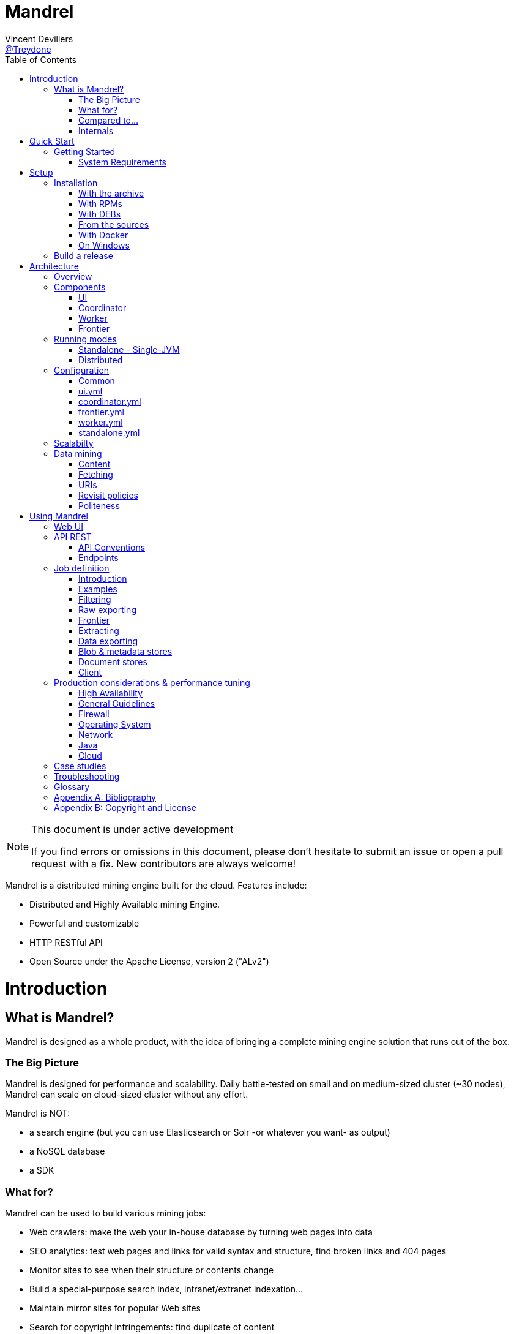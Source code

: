 
= Mandrel
Vincent Devillers <https://twitter.com/treydone[@Treydone]>;
:toc: left

[NOTE]
.This document is under active development
====
If you find errors or omissions in this document, please don't hesitate to submit an issue or open a pull request with a fix.
New contributors are always welcome!
====

Mandrel is a distributed mining engine built for the cloud. Features include:

* Distributed and Highly Available mining Engine.
* Powerful and customizable
* HTTP RESTful API
* Open Source under the Apache License, version 2 ("ALv2")

= Introduction

== What is Mandrel?

Mandrel is designed as a whole product, with the idea of bringing a complete mining engine solution that runs out of the box.

=== The Big Picture

Mandrel is designed for performance and scalability. Daily battle-tested on small and on medium-sized cluster (~30 nodes), Mandrel can scale on cloud-sized cluster without any effort.

Mandrel is NOT:

- a search engine (but you can use Elasticsearch or Solr -or whatever you want- as output)
- a NoSQL database
- a SDK

=== What for?
Mandrel can be used to build various mining jobs:

- Web crawlers: make the web your in-house database by turning web pages into data
- SEO analytics: test web pages and links for valid syntax and structure, find broken links and 404 pages
- Monitor sites to see when their structure or contents change
- Build a special-purpose search index, intranet/extranet indexation...
- Maintain mirror sites for popular Web sites
- Search for copyright infringements: find duplicate of content

=== Compared to...

==== Nutch
Big, big Java project. Open-source. Built for crawling all the web and can be distributed on several machines, such as on AWS or any other cloud provider, as well as  crawling a specific targeted group of websites, every x days or hours.
The architecture is pretty heavy and has lots of dependencies (ant, gora, hbase, hadoop, etc.). Very powerful and manages scheduling, domain restriction, politeness, etc.
Can be run in standalone without Hadoop. Very polite and makes sure that there is only one query per host running at the same time, to avoid being blacklisted.
Run from the command.

In distributed mode, Nutch need a full Hadoop stack (...) and use (veryyyy) long-running MapReduce in order to sort and crawl URL.

Last version is Nutch 2.x, which is a huge rewrite almost from scratch and therefore not so close to 1.x. However, Nutch 2.x is slower and has less features than Nutch 1.x.

In addition to the crawler feature, Nutch is also a search engine and use Lucène to index documents.

==== Heristrix
Heritrix is the Internet Archive's open-source, extensible, web-scale, archival-quality web crawler project.
Have Web Control management interface. A powerful job definition, but based on Spring beans definition. Not designed to be scalable.

Last version is 3.2.0 (Jan 2014).

==== Scrapy
Open-source Python project, best suited for scraping focused websites. Light and easy to use,.
Useful when building a handmade parser on a known website in order to extract precise informations.

Not distributed by default, so not a right tool for a huge amount of websites or big websites.
Some initiatives aimed to add cluster features (Distributed Frontera and Scrapy Cluster) to Scrapy but are difficult to deploy since they are based on Kafka and/or HBase and need an Hadoop cluster.
Politness is respected, but only one process can download on one host at a time.

=== Internals
Mandrel uses Atomix, Thrift, Netty, Undertow and Spring. It can be connected to:

- Mongo
- Elasticsearch
- Kafka
- Cassandra
- Hbase + HDFS
- "Insert your favorite database here"

= Quick Start

== Getting Started

=== System Requirements
Mandrel works on Linux, Mac and Windows. All you need is Java 8+ and a running instance of Mongo 3.0+.

TIP: If you want to quickly setup a running Mongo instance, use Docker:
  docker run -p 27017:27017 --name mongo-mandrel -d mongo

= Setup

== Installation

=== With the archive

This is the easiest method, you can download the latest version here:
https://dl.bintray.com/treydone/generic/

Just unzip the archive and you are done.

=== With RPMs

==== Using +yum+

 .  Copy this text into a 'mandrel.repo' file on your Linux machine:

[source]
#For Mandrel
[mandrel]
name=mandrel
baseurl=https://dl.bintray.com/treydone/rpm
gpgcheck=0
enabled=1

OR

 . Run the following to get a generated .repo file:

 $ wget https://bintray.com/treydone/rpm/rpm -O mandrel.repo

.  Move the repo file to /etc/yum.repos.d/

 $ sudo mv  mandrel.repo /etc/yum.repos.d/

 . Run the installation command

   RHEL and Fedora 21 or earlier::

[source]
  $ sudo yum install mandrel

   Fedora 22 or later::

[source]
  $ sudo dnf install mandrel

==== By downloading

You can directly download the rpm by using:

 $ curl -L "https://dl.bintray.com/treydone/rpm/mandrel-XXX.noarch.rpm" -o mandrel.noarch.rpm

And install it via the +rpm+ command

 $ rpm -Ivh mandrel.noarch.rpm

=== With DEBs

==== Using +apt-get+

To install Mandrel on Debian Sid or Ubuntu Saucy or greater:

. Using the command line, add the following to your /etc/apt/sources.list system config file:

 $ echo "deb https://dl.bintray.com/treydone/deb {distribution} {components}" | sudo tee -a /etc/apt/sources.list

OR

. Add the repository URLs using the "Software Sources" admin UI:

 deb https://dl.bintray.com/treydone/deb {distribution} {components}

. In a terminal, type the +apt-get+ command

 $ sudo apt-get install mandrel

==== By downloading

You can directly download the deb by using:

 $ curl -L "https://dl.bintray.com/treydone/deb/mandrel-XXX.deb" -o mandrel.deb
 $ dpkg -i mandrel.deb

=== From the sources

Mandrel uses Maven 3.3+ for its build system. Simply run:

[source]
mvn clean install -DskipTests
cd standalone
mvn spring-boot:run -DskipTests

=== With Docker

Be sure to have Docker on your machine. If not:

 $ curl -fsSL https://get.docker.com/ | sh

Coming soon...

=== On Windows

Coming soon...

== Build a release

A release can be built with the maven-release-plugin and pushing the new tag. Travis-CI will then deploy the new tag on Bintray
[source]
mvn release:clean
mvn release:prepare -Darguments="-DskipTests" -DpushChanges=false
git push --follow-tags

If something weird happen, just rollback
[source]
mvn release:rollback
mvn release:clean

Travis-CI: https://travis-ci.org/Treydone/mandrel/

Bintray: https://bintray.com/treydone/maven/mandrel/view

= Architecture

== Overview

Mandrel is designed as a distributed system with dedicated/specialized components. In contrast to some projects or architecture like Mercator, Mandrel is composed by 4 types of instances: a UI, a coordinator, a frontier and a worker.

[[img-archi]]
.Architecture
image::archi.png[Architecture, 800, 200]

// TODO insert world wide map

== Components

=== UI

The UI is just a web frontend for presenting the data for the users and allowing the users to manage the jobs.

=== Coordinator

The coordinator is the main process in a Mandrel deployment and has several roles:

- managing the jobs deployment on the workers and on the frontiers
- collecting metrics
- exposing the REST endpoints

[[img-coordinator]]
.Coordinator
image::coordinator.png[Coordinator, 500, 200]

=== Worker

The goal of the worker is simple, it download and parse the content of uri given by the frontiers. Its workflow is more or less the following:

- Pick out a uri from the frontier
- Fetch the content
- Store raw results in blobstore
- Find links in the content
- Store metadata in metadatastore
- If extraction needed, parse the content and store the results in documentstore

A worker consists of:

- fetchers: the fetchers dowload the remote content designated by a URI. There is one fetcher by protocol. By default there are three fetchers started in each worker: one for http/https, an other for ftp/ftps and a last for file.
- chains: each active jobs results in a chain of processors

[[img-worker]]
.Worker
image::worker.png[Worker, 500, 200]

==== Processors

Processors are components that affect the mining.

Common processors:

- link extraction by content-type
- size-limiter/OOM prevent

For HTTP fetchers:

- user-agent
- headers
- cookies
- proxies
- more...

For FTP fetchers:

- proxies
- more...

For HTML content-type responses:
- HTML full interpretation

=== Frontier

The goal of the frontier is to know which URI to process next, and when.
The frontier decides the logic and policies to follow when a crawler is visiting sources like websites: what pages should be crawled next, priorities and ordering, how often pages are revisited, etc.
It keeps the state of the crawl. This includes, but is not limited to:

- What URIs have been discovered
- What URIs are being processed (fetched)
- What URIs have been processed

The frontier garanties the respect of the politeness like the bandwidth limits or the number of pages to be crawled.

The frontier is set of various background tasks:

- Priorizer: from a set of URIs, schedule the priority of the URIs and push them in the internal queues
- Revisiter: revisit a page, when and how

== Running modes

=== Standalone - Single-JVM

[[img-standalone]]
.Standalone Mode
image::standalone.png[Standalone Mode, 250, 200]

Start using:

 $ ./bin/standaloned start

Stop using:

 $ ./bin/standaloned stop

=== Distributed

[[img-distributed]]
.Distributed Mode
image::distributed.png[Distributed Mode, 800, 200]

[source]
$ ./bin/coordinatord start
$ ./bin/frontierd start
$ ./bin/workerd start
$ ./bin/ui-serverd start

[source]
$ ./bin/workerd start
$ ./bin/frontierd start
$ ./bin/coordinatord stop
$ ./bin/ui-serverd stop

== Configuration

=== Common

==== Discovery

By default, Mandrel uses Atomix for the all the clustering operations like discovery and partitions.

[source]
discovery:
  instanceHost: localhost
  atomix:
    hosts:
      - localhost:50000

[[discovery.instanceHost]]
*`discovery.instanceHost`*::
+
.Description
The address what will be registered in the discovery.
+
.Default
`localhost`

[[discovery.atomix.hosts]]
*`discovery.atomix.hosts`*::
+
.Description
A YAML list of servers in the Coordinator ensemble.
    For example, "host1.mydomain.com,host2.mydomain.com,host3.mydomain.com".
    By default this is set to localhost for local mode
    of operation. For a fully-distributed setup, this should be set to a full
    list of Coordinator ensemble servers.
+
.Default
`localhost:50000`

===== Zookeeper

Mandrel can also use Zookeeper as the clustering layer. You need to disable the atomix configuration before:

[source]
discovery:
  instanceHost: localhost
   atomix:
     enabled: false
  zookeeper:
    enabled: true
    connectString: localhost:2181
    root: /mandrel

[[discovery.zookeeper.connectString]]
*`discovery.zookeeper.connectString`*::
+
.Description
Comma separated list of servers in the ZooKeeper ensemble.
    For example, "host1.mydomain.com,host2.mydomain.com,host3.mydomain.com".
    By default this is set to localhost for local and pseudo-distributed modes
    of operation. For a fully-distributed setup, this should be set to a full
    list of ZooKeeper ensemble servers.
+
.Default
`localhost:2181`

[[discovery.zookeeper.root]]
*`discovery.zookeeper.root`*::
+
.Description
The root path in Zookeeper where the services will be registered.
    list of Coordinator ensemble servers.
+
.Default
`/mandrel`

==== Transport

[source]
transport:
  bindAddress: localhost
  port: 8090
  local: false

[[transport.instanceHost]]
*`discovery.bindAddress`*::
+
.Description
The address what will be used for binding.
+
.Default
`localhost`

[[transport.port]]
*`discovery.port`*::
+
.Description
The port what will be used for listening.
+
.Default
`8090`

[[transport.local]]
*`discovery.local`*::
+
.Description
*Only for standalone mode*. When in standalone, if the transport layer have to use the local transport which allows in VM communication.
+
.Default
`false`

==== Logging

[source]
logging:
  console:
    enabled: true
    level: WARN
  level:
    org.springframework: INFO
    io.mandrel: DEBUG
    io.mandrel.messaging: DEBUG

=== ui.yml

[source]
server:
  port: 8080
  undertow:
    buffer-size: 16000
    buffers-per-region: 20
    direct-buffers: true
    io-threads: 4
    worker-threads: 32


[[server.port]]
*`server.port`*::
+
.Description
The port used for all HTTP incoming traffic.
+
.Default
`8080`

=== coordinator.yml

[source]
server:
  port: 8080
  undertow:
    buffer-size: 16000
    buffers-per-region: 20
    direct-buffers: true
    io-threads: 4
    worker-threads: 32

[[server.port]]
*`server.port`*::
+
.Description
The port used for all HTTP incoming traffic.
+
.Default
`8080`

=== frontier.yml

[source]
spring:
  pidfile: frontier.pid
  application:
    name: frontier
    admin:
      enabled: false
  jmx:
    enabled: false

=== worker.yml

[source]
spring:
  pidfile: worker.pid
  application:
    name: worker
    admin:
      enabled: false
  jmx:
    enabled: false

=== standalone.yml

[source]
spring:
  pidfile: standalone.pid
  application:
    name: standalone
    admin:
      enabled: false
  data:
    mongodb:
      uri: mongodb://localhost:27017/mandrel
  jmx:
    enabled: false

== Scalabilty

All the components in Mandrel can have multiple instances:

- Multiple coordinators for high-availibility on the main component in Mandrel deployment
- Multiple  frontiers in order to dsitribute the heavy job of priorization and reschedule
- Multiple  workers in order to grow up the bandwidth

All these instances are registered in the Coordinator ensemble.

== Data mining

=== Content

==== Redundant Content

// TODO

==== Cloaked Content

// TODO

==== Traps

Some websites install honeypots or traps to detect web crawlers.
In case of a web crawler, a trap is a set of web pages that may intentionally or unintentionally be used to cause the web crawler to make an infinite number of requests or cause a poorly constructed crawler to crash.
Traps may be created to "catch" spambots or other crawlers that waste a website's bandwidth.
They may also be created unintentionally by calendars that use dynamic pages with links that continually point to the next day or year.
There is no algorithm to detect all traps, some classes of traps can be detected automatically, but new, unrecognized traps arise quickly.

===== Large link

Link with a huge size have to be skipped for preventing Mandrel to crash.

===== Hidden link

This trap usually consists of links that normal user can’t see but a bot can not.
Mandrel takes care that the link has proper visibility:
- no nofollow tag
- no CSS style display:none or color disguised to blend in with the page’s background color.
- documents with session-id's based on required cookies.

===== Infinite deep

Creation of indefinitely deep directory structures like
http://foo.com/bar/foo/bar/foo/bar/foo/bar/.....

===== High links density

Dynamic pages that produce an unbounded number of documents to follow, for instance: calendars and algorithmically generated language poetry.

===== Infinite or large content size

// TODO

=== Fetching

==== DNS resolution

// TODO

=== URIs

==== Extraction and canonicalization

*`path_clean`*::
+
.Description
remove ‘..’ and its parent directory from the URL path. Therefore, URI path /%7Epage/sub1/sub2/../file.zip is reduced to /%7Epage/sub1/file.zip.

*`lowercase`*::
+
.Description
convert the protocol and hostname to lowercase. For example, HTTP://www.DUMMY.com is converted to http://www.dummy.com.

*`strip_userinfo`*::
+
.Description
strip any 'userinfo' found on http/https URLs.

*`strip_www`*::
+
.Description
strip the first 'www.' found

*`strip_extra_slashes`*::
+
.Description
strip any extra slashes, '/', found in the path. Use this rule to equate 'http://www.foo.org//A//B/index.html' and 'http://www.foo.org/A/B/index.html'."

*`strip_anchor`*::
+
.Description
remove the ‘anchor’ or ‘reference’ part of the URI. Hence, http://dummy.com/faq.html#ancor is reduced to http://dummy.com/faq.html.

*`encode`*::
+
.Description
perform URI encoding for some characters and preventing the crawler from treating http://dummy.com/~page/ as a different URI from http://dummy.com/~%7Epage/.

*`default_index_html`*::
+
.Description
use heuristics to recognize default Web pages. File names such as index.html or index.htm may be removed from the URI with the assumption that they are the default files. If that is true, they would be retrieved by simply using the base URI.

*`default_port`*::
+
.Description
add port 80 when no port number is specified for HTTP request.

*`strip_session_ids`*::
+
.Description
strip known session ids like jessionid, CFID, CFTOKEN, PHPSESSID ...

*`fixup_query`*::
+
.Description
strip any trailing question mark

*`reorder_params`*::
+
.Description
Reorder params

==== Exploration

* Path-ascending crawling
Mandrel is configured to download as many resources as possible and ascend to every path in each URI that it intends to fetch. For example, when the URI of http://dummy.com/a/b/page.html is found during extraction, Mandrel will attempt to crawl /a/b/, /a/, and /.
Path-ascending crawlers are very effective in finding isolated resources, or resources for which no inbound link would have been found in regular crawling.

* Focused/topical crawling
Mandrel can also be intended to download sources that are similar to each other.

// TODO

=== Revisit policies

- Freshness: This is a binary measure that indicates whether the local copy is accurate or not.
- Age: This is a measure that indicates how outdated the local copy is.
- Uniform policy: This involves re-visiting all pages in the collection with the same frequency, regardless of their rates of change.
- Proportional policy: This involves re-visiting more often the pages that change more frequently. The visiting frequency is directly proportional to the (estimated) change frequency.

=== Politeness

==== Good citizens

Mandrel is a “good citizens” as it will not impose too much traffic on the sources it will crawl. It includes safety mechanisms in order to avoid to inadvertently carry out a denial-of-service attack.
Mandrel can be configured to obey various policies on:

- Max parallel connections
- Max pages per second
- Max bytes per second (bandwidth)

==== User-agent spoofing

Since every HTTP request made from a client may contains a user-agent header,
using the same user-agent multiple times leads to the detection of a bot.
User agent spoofing is one of the available solution for this. Mandrel allows you to specify a static user-agent or a list of user agents and pick a random one for each request.
Don't cheat with user-agents, do not pretend to be the Google Bot: Googlebot/2.1 (http://www.google.com/bot.html)

==== Rotating IPs and Proxies

// TODO

==== Blocked and banned miners

If any of the following symptoms appear on the sources that you are crawling/fetching, it is usually a sign of being blocked or banned.

- CAPTCHA pages for HTTP fetchers
- Frequent response with HTTP 404, 301 or 50x errors, also for HTTP fetchers
- Unusual content delivery delay
- Frequent appearance of status codes indication of blocking:
* 301 Moved Temporarily
* 401 Unauthorized
* 403 Forbidden
* 404 Not Found
* 408 Request Timeout
* 429 Too Many Requests
* 503 Service Unavailable

// TODO

= Using Mandrel

== Web UI

The Web UI is the simpliest way for using Mandrel, it is available on each coordinator. By default the HTTP port is 8080.

== API REST

All the documentation can be found on the Swagger endpoint at:  //TODO

=== API Conventions

=== Endpoints

==== Jobs

[[Jobs]]
*GET `/jobs`*::
+
.Description
List all the jobs

[[Jobs_id]]
*GET `/jobs/{id}`*::
+
.Description
Return a job

[[Jobs_start]]
*GET `/jobs/{id}/start`*::
+
.Description
Start

[[Jobs_stop]]
*GET `/jobs/{id}/stop`*::
+
.Description
Stop


==== Nodes

[[nodes]]
*GET `/nodes`*::
+
.Description
List all the nodes

[[node]]
*GET `/nodes/{id}`*::
+
.Description
Find a node by its id

==== Data

==== Cluster

== Job definition

=== Introduction

A job is at least composed by:

- sources: a set of sources (static list of uris, files, endpoint...) containing uris
- stores: where to stores the raw data and their metadata
- frontier: the list of uris discovered to be fetched or revisited
- client: the bridge between Mandrel and the uris to be crawled, by default contains an HTTP/S and a FTP/S client

You can also define:

- filters: if you want to fetch only a specific type of uri (on the same domain, only starting with a prefix...)
- extractors: if your want to extract some data from the downloaded content

=== Examples

Let's see some examples!

==== IMDB

==== LinkedIn

=== Filtering

You can add filters to your job. There are two types of filters:

* link filters
* blob filters

Link filters apply conditions only on the link whereas blob filters apply conditions on the downloaded blob. This means also that link filters are applied BEFORE the crawling and blob filters AFTER. Take this in consideration when developping new jobs

==== Link filters

*Domains*

Example:
[source]
{
    "type":"allowed_for_domains",
    "domains": [
        "mydomain1",
        "mydomain2"
    ]
}

*Skip ancor*

Example:

[source]
{
    "type":"skip_ancor"
}

*Pattern*

Example:

[source]
{
    "type":"pattern",
    "pattern": "..."
}

*Sanitize*

Remove all the parameters in a URI (tck=..., timestamp=..., adsclick=...)

Example:

[source]
{
    "type":"sanitize_params"
}

*Booleans*

or|and|not|true|false

Example:

[source]
{
  "not": {
      "type":"allowed_for_domains",
      "domains": [
          "mydomain1",
          "mydomain2"
      ]
  }
}

[source]
{
  "and": [
      {
          "type":"allowed_for_domains",
          "domains": [
              "mydomain1",
              "mydomain2"
          ]
      },
      {
          "type":"pattern",
          "pattern": "..."
      }
  ]
}

To be continued...

* Keep only some parameters
* ...

==== Blob filters

*Size*

*Booleans*

or|and|not|true|false

To be continued...


=== Raw exporting

Your job is now done. Or not. We don't care, we just want to export the raw data of the pages/documents. You have to two ways to do this:

- Extract the data from the page store if you have specified one during the creation (SQL, Cassandra...)
- Use the dedicated endpoint

[source]
$ curl -X GET http://localhost:8080/jobs/wikipedia/raw/export?format=csv|json

To be continued...

- Define options for the exporters
- Add formats for parquet
- Support compression

=== Frontier



=== Extracting

Somethimes we want to crawl pages. But what we really want is the data INSIDE the pages.

[source]
$ curl -X POST http://localhost:8080/jobs/imdb -d '
{
   "sources":[
      {
         "type":"fixed",
         "urls":[
            "http://www.imdb.com/"
         ]
      }
   ],
   "extractors":[
      {
         "name":"movie_extractor"
         "filters":[
            {
               "type":"patterns",
               "value":[
                  "/title"
               ]
            }
         ],
         "fields":[
            {
               "title":{
                  "extractor":{
                     "type":"xpath",
                     "value":"//*[@id="overview-top"]/h1/span[1]/text()",
                     "source":"body"
                  }
               }
            },
            {
               "description":{
                  "extractor":{
                     "type":"xpath",
                     "value":"//*[@id="overview-top"]/p[2]/text()",
                     "source":"body"
                  }
               }
            },
            {
               "actors":{
                  "extractor":{
                     "type":"xpath",
                     "value":"//*[@id="overview-top"]/div[6]/a/span",
                     "source":"body"
                  }
               }
            }
         ]
      }
   ]
}
'

This will extract the fields 'title', 'description' and 'actors' from the page.

=== Data exporting

Ok, now we got some data, we can export them by calling:

[source]
$ curl -X POST http://localhost:8080/jobs/export/movie_extractor?format=csv|json

==== JSON

[source]
{
    "type":"json"
}

==== Delimited separated values

[source]
{
    "type":"csv",
    "quote_char":"\"",
    "delimiter_values":44,
    "delimiter_multivalues":124,
    "keep_only_first_value":false,
    "add_header":true,
    "end_of_line_symbols":"\r\n"
}

=== Blob & metadata stores

Example for using Mongo:

[source]
{
   "stores":{
      "metadata":{
         "type":"mongo"
      },
      "blob":{
         "type":"mongo"
      }
   }
}

The store for blob is not mandatory, if you extract data via extractors for instance, but the metadata is:

[source]
{
   "stores":{
      "metadata":{
         "type":"mongo"
      },
      "blob":null
   }
}

==== Mongo

Blob, metadata, document

[source]
"stores" : {
        "metadata" : {
                "type" : "mongo",
                "uri" : "mongodb://localhost",
                "database" : "mandrel",
                "collection" : "metadata_{0}",
                "batch_size" : 1000
        },
        "blob" : {
                "type" : "mongo",
                "uri" : "mongodb://localhost",
                "database" : "mandrel",
                "bucket" : "blob_{0}",
                "batch_size" : 10
        }
}

=== Document stores

==== Mongo

[source]
"extractors" : {
        "data" : [
                {
                        "store" : {
                                "type" : "mongo",
                                "uri" : "mongodb://localhost",
                                "database" : "mandrel",
                                "collection" : "document_{0}",
                                "batch_size" : 1000
                        }
                }
        ]
}

==== Elasticsearch

Document

[source]
"extractors" : {
        "data" : [
                {
                        "store" : {
                                "type" : "elasticsearch",
                                "addresses" : ["localhost:9300"],
                                "type" : "document",
                                "index" : "mandrel_{0}",
                                "cluster" : "mandrel",
                                "batch_size" : 1000
                        }
                }
        ]
}


==== Redis

==== Mutliple output

=== Client

Each job can be configured with a specified client in order to configure:

* Proxies
* Request and connection timeouts
* User-agent generation
* Custom cookies (jsessionid...) and headers (X-Request-By, Basic-Authentication...)
* DNS resolution strategies
...

[source]
{
 "request_time_out":3000,
 "headers":null,
 "params":null,
 "follow_redirects":false,
 "cookies":null,
 "user_agent_provisionner":{
     "type":"fixed",
     "ua":"Mandrel"
 },
 "dns_cache":{
     "type":"internal"
 },
 "proxy":{
     "type":"no"
 },
 "politeness":{
     "global_rate":1000,
     "per_node_rate":500,
     "max_pages":500,
     "wait":100,
     "ignore_robots_txt":false,
     "recrawl_after":-1
 }
}

== Production considerations & performance tuning

NOTE: Section pending

By default, Mandrel is started in a standalone mode. In this mode, the 3 main components are started in the same JVM. Altought this may be useful for testing purposes, the standalone mode does not allow you to scale your deployment.

For production, we recommand you to deploy at least one coordinator, one frontier and one worker, each in separate JVM on a dedicated serveur.

=== High Availability

The Coordinator is the main component and can be multi-instanced. For solid production deployment, use 3 or 5 coordinators.
The coordinator is a low resource component, you can colocate a coordinator with a worker or a frontier, but you should not share the same server for a worker AND a frontier.

=== General Guidelines

Avoid small machines, because you don’t want to manage a cluster with a thousand nodes, and the overhead of simply running Mandrel is more apparent on such small boxes, prefer medium-sized machines.

=== Firewall
Unless using one or more known and/or internal proxies for downloading the content from the workers, avoid placing firewall rules between the components consistuing a Mandrel deployment.
However, if you don't have the choice, here are the interactions between the components (assuming the default transport and configuration):

- user -> UI-server on TCP for HTTP:8080 or HTTPS:8443
- UI-server -> coordinators on TCP:8090
- worker -> frontier on TCP:8092
- coordinator -> worker on TCP:8091
- coordinator -> frontier on TCP:8092
- worker -> engine storage (?)
- frontier -> messenging storage (?)
- coordinator -> application database (?)

=== Operating System

==== 64-bit
Use a 64-bit platform (and 64-bit JVM too).

==== Swapping
Watch out for swapping. Set swappiness to 0.

==== Ulimit

Most UNIX-like operating systems, including Linux and OS X, provide ways to limit and control the usage of system resources such as threads, files, and network connections on a per-process and per-user basis.
These “ulimits” prevent single users from using too many system resources.
Sometimes these limits have too low default values that can cause a number of issues in the course of normal Mandrel operation.

You can use the ulimit command at the system prompt to check system limits, as in the following example:

[source]
$ ulimit -a
-t: cpu time (seconds)              unlimited
-f: file size (blocks)              unlimited
-d: data seg size (kbytes)          unlimited
-s: stack size (kbytes)             8192
-c: core file size (blocks)         0
-m: resident set size (kbytes)      unlimited
-u: processes                       31423
-n: file descriptors                65536
-l: locked-in-memory size (kbytes)  64
-v: address space (kbytes)          unlimited
-x: file locks                      unlimited
-i: pending signals                 31423
-q: bytes in POSIX msg queues       819200
-e: max nice                        0
-r: max rt priority                 0
-N 15:                              unlimited

*Recommended ulimit settings*

Every deployment may have unique requirements and settings; however, the following thresholds and settings are particularly important for Mandrel deployments:

[source]
-f (file size): unlimited
-t (cpu time): unlimited
-v (virtual memory): unlimited
-n (open files): 64000
-m (memory size): unlimited
-u (processes/threads): 64000

=== Network

A fast and reliable network is obviously important to performance in a distributed system.
Low latency helps ensure that nodes can communicate easily, while high bandwidth helps shard movement and recovery.
Modern data-center networking (1 GbE, 10 GbE) is sufficient for the vast majority of clusters.

In case of a huge web data miner, if possible, prefer machines with two network cards: one for the internal communication (Mandrel and the engine/messaging storages) and an other for the Internet access.

=== Java

=== Cloud

Be aware of the cost introduced by fetching too much data...

== Case studies

== Troubleshooting

NOTE: Section pending

[glossary]
== Glossary

NOTE: Section pending

[glossary]

coordinator::
is the main process for a Mandrel infrastructure.

frontier::
is the process keeping the state of the jobs.

standalone::
a all-in-one process composed by the ui, worker, frontier and coordinator

worker::
is the process collecting the data from the source.

[appendix]
== Bibliography

[bibliography]
- [[[ctheweb]]] Gautam Pant, Padmini Srinivasan, and Filippo Menczer.
Crawling the Web

- [[[webcrawling]]] Christopher Olston and Marc Najork
Web Crawling

[appendix]
== Copyright and License

NOTE: Section pending

This software is licensed under the Apache License, version 2 ("ALv2"), quoted below.

Copyright 2009-2016 Mandrel

Licensed under the Apache License, Version 2.0 (the "License"); you may not
use this file except in compliance with the License. You may obtain a copy of
the License at

    http://www.apache.org/licenses/LICENSE-2.0

Unless required by applicable law or agreed to in writing, software
distributed under the License is distributed on an "AS IS" BASIS, WITHOUT
WARRANTIES OR CONDITIONS OF ANY KIND, either express or implied. See the
License for the specific language governing permissions and limitations under
the License.
